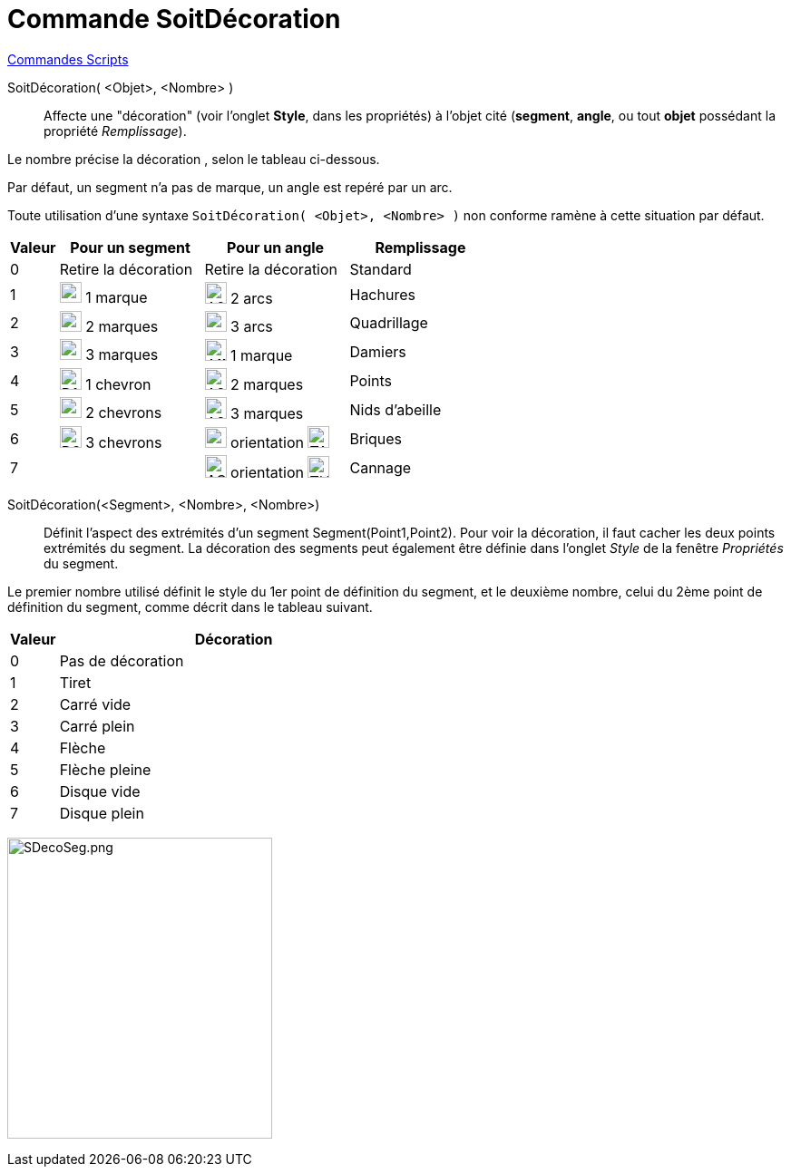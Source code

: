 = Commande SoitDécoration
:page-en: commands/SetDecoration
ifdef::env-github[:imagesdir: /fr/modules/ROOT/assets/images]

xref:commands/Commandes_Scripts.adoc[ Commandes Scripts]

SoitDécoration( <Objet>, <Nombre> )::
  Affecte une "décoration" (voir l'onglet *Style*, dans les propriétés) à l'objet cité (*segment*, *angle*, ou tout *objet* possédant la propriété _Remplissage_).

Le nombre précise la décoration , selon le tableau ci-dessous.

Par défaut, un segment n'a pas de marque, un angle est repéré par un arc.

Toute utilisation d'une syntaxe `++SoitDécoration( <Objet>, <Nombre> )++` non conforme ramène à cette situation par défaut.

[width=100%, cols="10%,30%,30%,30%",options="header",]
|===
|Valeur |Pour un segment |Pour un angle|Remplissage
|0 |Retire la décoration |Retire la décoration |Standard

|1 |image:24px-D1M.png[D1M.png,width=24,height=23] 1 marque |image:24px-A2A.png[A2A.png,width=24,height=24] 2 arcs |Hachures

|2 |image:24px-D2M.png[D2M.png,width=24,height=23] 2 marques |image:24px-A3A.png[A3A.png,width=24,height=23] 3 arcs |Quadrillage

|3 |image:24px-D3M.png[D3M.png,width=24,height=23] 3 marques |image:24px-A1M.png[A1M.png,width=24,height=24] 1 marque |Damiers

|4 |image:24px-D1C.png[D1C.png,width=24,height=24] 1 chevron |image:24px-A2M.png[A2M.png,width=24,height=24] 2 marques |Points

|5 |image:24px-D2C.png[D2C.png,width=24,height=23] 2 chevrons |image:24px-A2M.png[A2M.png,width=24,height=24] 3 marques |Nids d'abeille

|6 |image:24px-D3C.png[D3C.png,width=24,height=24] 3 chevrons |image:24px-AOP.png[AOP.png,width=24,height=23]
orientation image:TAHoraire.png[TAHoraire.png,width=24,height=24] |Briques

|7 | |image:24px-AOM.png[AOM.png,width=24,height=25] orientation image:THoraire.png[THoraire.png,width=24,height=24] | Cannage
|===

SoitDécoration(<Segment>, <Nombre>, <Nombre>)::
  Définit l'aspect des extrémités d'un segment Segment(Point1,Point2).
Pour voir la décoration, il faut cacher les deux points extrémités du segment.
La décoration des segments peut également être définie dans l'onglet _Style_ de la fenêtre  _Propriétés_ du segment. 

Le premier nombre utilisé définit le style du 1er point de définition du segment, et le deuxième nombre, celui  du 2ème point de définition du segment, comme décrit dans le tableau suivant.


[width=100%, cols="12%,88%",options="header",]
|===
|Valeur |Décoration
|0 |Pas de décoration
|1 |Tiret
|2 |Carré vide
|3 |Carré plein
|4 |Flèche
|5 |Flèche pleine
|6 |Disque vide
|7 |Disque plein
|===

image:SDecoSeg.png[SDecoSeg.png,width=292,height=332]

